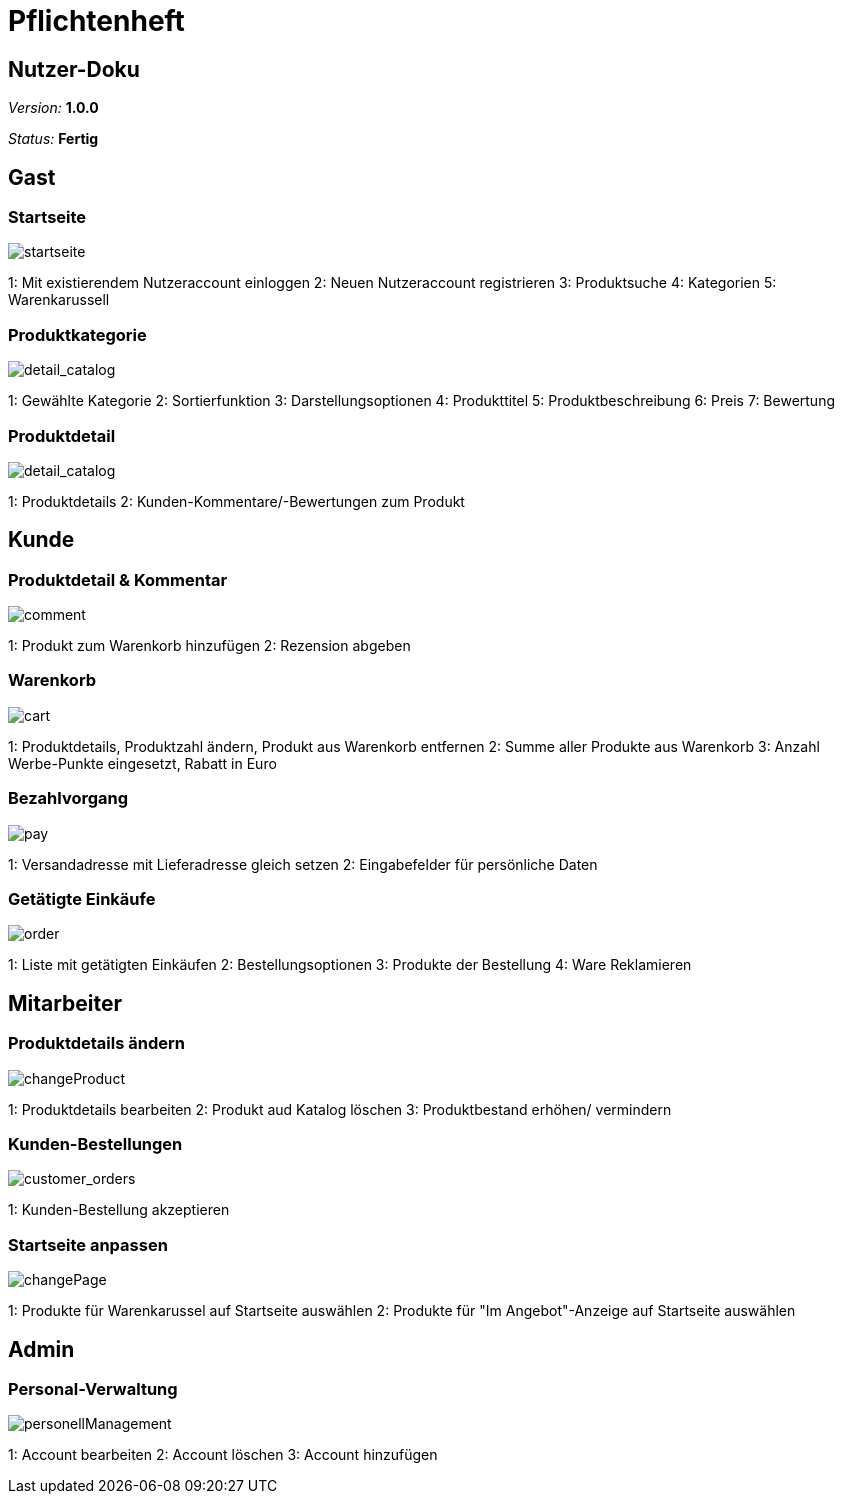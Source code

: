 :imagesdir: ./Bilder/nutzer_doku

= Pflichtenheft

== Nutzer-Doku

__Version:__    *1.0.0*

__Status:__     *Fertig*


== Gast

=== Startseite
image::startseite.png[startseite]
1: Mit existierendem Nutzeraccount einloggen
2: Neuen Nutzeraccount registrieren
3: Produktsuche
4: Kategorien
5: Warenkarussell

=== Produktkategorie
image::detail_catalog.png[detail_catalog]
1: Gewählte Kategorie
2: Sortierfunktion
3: Darstellungsoptionen
4: Produkttitel
5: Produktbeschreibung
6: Preis
7: Bewertung

=== Produktdetail
image::detail_product.png[detail_catalog]
1: Produktdetails
2: Kunden-Kommentare/-Bewertungen zum Produkt

== Kunde

=== Produktdetail & Kommentar
image::comment.png[comment]
1: Produkt zum Warenkorb hinzufügen
2: Rezension abgeben

=== Warenkorb
image::cart.png[cart]
1: Produktdetails, Produktzahl ändern, Produkt aus Warenkorb entfernen
2: Summe aller Produkte aus Warenkorb
3: Anzahl Werbe-Punkte eingesetzt, Rabatt in Euro

=== Bezahlvorgang
image::pay.png[pay]
1: Versandadresse mit Lieferadresse gleich setzen
2: Eingabefelder für persönliche Daten

=== Getätigte Einkäufe
image::orders.png[order]
1: Liste mit getätigten Einkäufen
2: Bestellungsoptionen
3: Produkte der Bestellung
4: Ware Reklamieren

== Mitarbeiter

=== Produktdetails ändern
image::changeProduct.png[changeProduct]
1: Produktdetails bearbeiten
2: Produkt aud Katalog löschen
3: Produktbestand erhöhen/ vermindern

=== Kunden-Bestellungen
image::customer_orders.png[customer_orders]
1: Kunden-Bestellung akzeptieren

=== Startseite anpassen
image::changePage.png[changePage]
1: Produkte für Warenkarussel auf Startseite auswählen
2: Produkte für "Im Angebot"-Anzeige auf Startseite auswählen

== Admin
=== Personal-Verwaltung
image::personellManagement.png[personellManagement]
1: Account bearbeiten
2: Account löschen
3: Account hinzufügen
